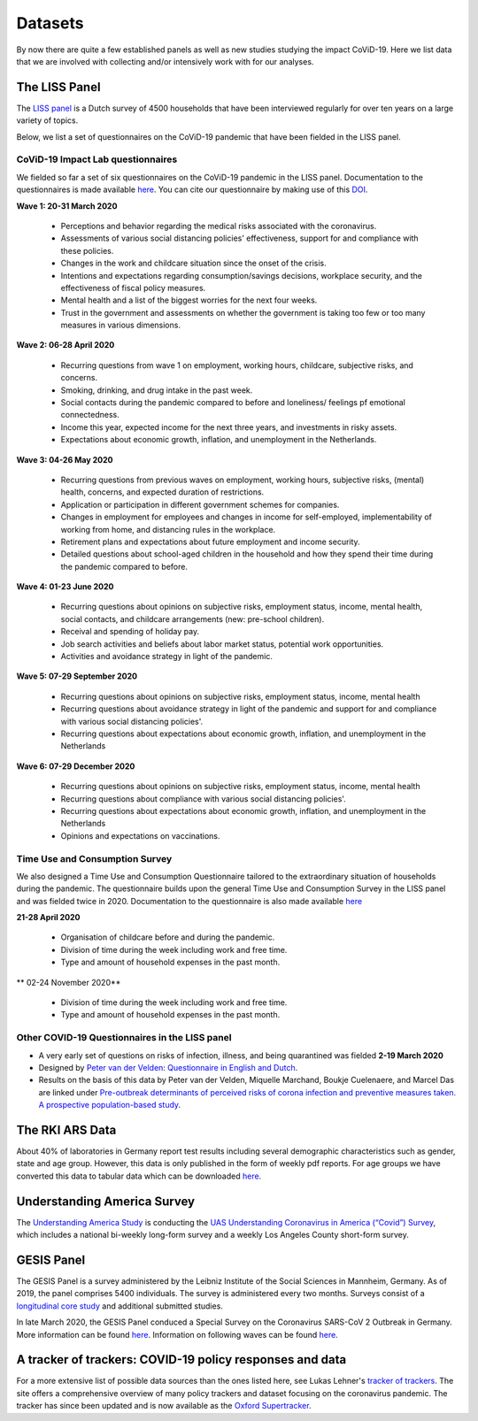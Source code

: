 .. _data:

========
Datasets
========

By now there are quite a few established panels as well as new studies studying the impact CoViD-19. Here we list data that we are involved with collecting and/or intensively work with for our analyses.


The LISS Panel
===============

The `LISS panel <https://www.lissdata.nl/>`_ is a Dutch survey of 4500 households that have been interviewed regularly for over ten years on a large variety of topics.

Below, we list a set of questionnaires on the CoViD-19 pandemic that have been fielded in the LISS panel.

CoViD-19 Impact Lab questionnaires
----------------------------------

We fielded so far a set of six questionnaires on the CoViD-19 pandemic in the LISS panel. Documentation to the questionnaires is made available `here <https://liss-covid-19-questionnaires-documentation.readthedocs.io/en/latest/>`_. You can cite our questionnaire by making use of this `DOI <https://zenodo.org/record/4576205#.YE4GC2hKhPa>`_.

**Wave 1: 20-31 March 2020**

   * Perceptions and behavior regarding the medical risks associated with the coronavirus.

   * Assessments of various social distancing policies' effectiveness, support for and compliance with these policies.

   * Changes in the work and childcare situation since the onset of the crisis.

   * Intentions and expectations regarding consumption/savings decisions, workplace security, and the effectiveness of fiscal policy measures.

   * Mental health and a list of the biggest worries for the next four weeks.

   * Trust in the government and assessments on whether the government is taking too few or too many measures in various dimensions.

**Wave 2: 06-28 April 2020**

	* Recurring questions from wave 1 on employment, working hours, childcare, subjective risks, and concerns.

	* Smoking, drinking, and drug intake in the past week.

	* Social contacts during the pandemic compared to before and loneliness/ feelings pf emotional connectedness.

	* Income this year, expected income for the next three years, and investments in risky assets.

	* Expectations about economic growth, inflation, and unemployment in the Netherlands.

**Wave 3: 04-26 May 2020** 

	* Recurring questions from previous waves on employment, working hours, subjective risks, (mental) health, concerns, and expected duration of restrictions.

	* Application or participation in different government schemes for companies.

	* Changes in employment for employees and changes in income for self-employed, implementability of working from home, and distancing rules in the workplace.

	* Retirement plans and expectations about future employment and income security.

	* Detailed questions about school-aged children in the household and how they spend their time during the pandemic compared to before.


**Wave 4: 01-23 June 2020**

	* Recurring questions about opinions on subjective risks, employment status, income, mental health, social contacts, and childcare arrangements (new: pre-school children).

	* Receival and spending of holiday pay.

	* Job search activities and beliefs about labor market status, potential work opportunities.

	* Activities and avoidance strategy in light of the pandemic.


**Wave 5: 07-29 September 2020**

	* Recurring questions about opinions on subjective risks, employment status, income, mental health

	* Recurring questions about avoidance strategy in light of the pandemic and support for and compliance with various social distancing policies'.

	* Recurring questions about expectations about economic growth, inflation, and unemployment in the Netherlands

**Wave 6: 07-29 December 2020**

	* Recurring questions about opinions on subjective risks, employment status, income, mental health

	* Recurring questions about compliance with various social distancing policies'.

	* Recurring questions about expectations about economic growth, inflation, and unemployment in the Netherlands

	* Opinions and expectations on vaccinations. 


Time Use and Consumption Survey
--------------------------------------

We also designed a Time Use and Consumption Questionnaire tailored to the extraordinary situation of households during the pandemic. The questionnaire builds upon the general Time Use and Consumption Survey in the LISS panel and was fielded twice in 2020. Documentation to the questionnaire is also made available `here <https://liss-covid-19-questionnaires-documentation.readthedocs.io/en/latest/>`_

**21-28 April 2020**

	* Organisation of childcare before and during the pandemic.

	* Division of time during the week including work and free time.

	* Type and amount of household expenses in the past month.

** 02-24 November 2020**

	* Division of time during the week including work and free time.

	* Type and amount of household expenses in the past month.


Other COVID-19 Questionnaires in the LISS panel
-----------------------------------------------

* A very early set of questions on risks of infection, illness, and being quarantined was fielded **2-19 March 2020**

* Designed by `Peter van der Velden <https://www.centerdata.nl/en/about-us/peter-van-der-velden>`__: `Questionnaire in English and Dutch <_static/Corona-virus-LISS-panel-early-March-2019.pdf>`__.
* Results on the basis of this data by Peter van der Velden, Miquelle Marchand, Boukje Cuelenaere, and Marcel Das are linked under `Pre-outbreak determinants of perceived risks of corona infection and preventive measures taken. A prospective population-based study <https://doi.org/10.1371/journal.pone.0234600>`_.

The RKI ARS Data
=================

About 40% of laboratories in Germany report test results including several demographic characteristics such as gender, state and age group.
However, this data is only published in the form of weekly pdf reports.
For age groups we have converted this data to tabular data which can be downloaded `here <https://github.com/roecla/rki_ars_covid_test_data>`_.


Understanding America Survey
=============================

The `Understanding America Study <https://uasdata.usc.edu/>`_ is conducting the `UAS Understanding Coronavirus in America (“Covid”) Survey <https://uasdata.usc.edu/index.php>`_, which includes a national bi-weekly long-form survey and a weekly Los Angeles County short-form survey.

GESIS Panel
===========

The GESIS Panel is a survey administered by the Leibniz Institute of the Social Sciences in Mannheim, Germany. As of 2019, the panel comprises 5400 individuals. The survey is administered every two months. Surveys consist of a `longitudinal core study <https://www.gesis.org/en/gesis-panel/gesis-panel-home/longitudinal-core-study>`_ and additional submitted studies.

In late March 2020, the GESIS Panel conduced a Special Survey on the Coronavirus
SARS-CoV 2 Outbreak in Germany. More information can be found `here <https://www.gesis.org/gesis-panel/coronavirus-outbreak/public-use-file-puf>`_. Information on following waves can be found `here <https://www.gesis.org/gesis-panel/coronavirus-outbreak/longitudinal-data>`_.


A tracker of trackers: COVID-19 policy responses and data
============================================================

For a more extensive list of possible data sources than the ones listed here, see Lukas Lehner's `tracker of trackers <https://lukaslehner.github.io/covid19policytrackers/>`_. The site offers a comprehensive overview of many policy trackers and dataset focusing on the coronavirus pandemic. The tracker has since been updated and is now available as the `Oxford Supertracker <https://supertracker.spi.ox.ac.uk/>`_.

